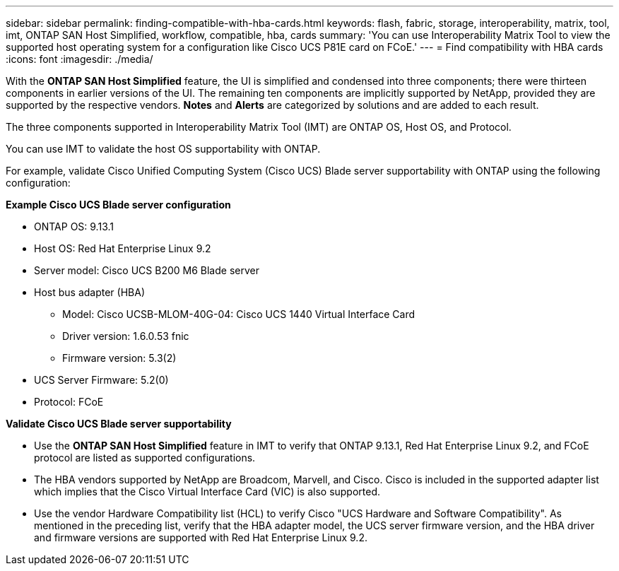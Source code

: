 ---
sidebar: sidebar
permalink: finding-compatible-with-hba-cards.html
keywords: flash, fabric, storage, interoperability, matrix, tool, imt, ONTAP SAN Host Simplified, workflow, compatible, hba, cards
summary:  'You can use Interoperability Matrix Tool to view the supported host operating system for a configuration like Cisco UCS P81E card on FCoE.'
---
= Find compatibility with HBA cards
:icons: font
:imagesdir: ./media/

[.lead]
With the *ONTAP SAN Host Simplified* feature, the UI is simplified and condensed into three components; there were thirteen components in earlier versions of the UI. The remaining ten components are implicitly supported by NetApp, provided they are supported by the respective vendors. *Notes* and *Alerts* are categorized by solutions and are added to each result.

The three components supported in Interoperability Matrix Tool (IMT) are ONTAP OS, Host OS, and Protocol. 

You can use IMT to validate the host OS supportability with ONTAP. 

For example, validate Cisco Unified Computing System (Cisco UCS) Blade server supportability with ONTAP using the following configuration:

*Example Cisco UCS Blade server configuration* 

* ONTAP OS: 9.13.1
* Host OS: Red Hat Enterprise Linux 9.2
* Server model: Cisco UCS B200 M6 Blade server
* Host bus adapter (HBA) 
** Model: Cisco UCSB-MLOM-40G-04: Cisco UCS 1440 Virtual Interface Card
** Driver version: 1.6.0.53 fnic 
** Firmware version: 5.3(2)
* UCS Server Firmware: 5.2(0)
* Protocol: FCoE

*Validate Cisco UCS Blade server supportability*

* Use the *ONTAP SAN Host Simplified* feature in IMT to verify that ONTAP 9.13.1, Red Hat Enterprise Linux 9.2, and FCoE protocol are listed as supported configurations.

* The HBA vendors supported by NetApp are Broadcom, Marvell, and Cisco. Cisco is included in the supported adapter list which implies that the Cisco Virtual Interface Card (VIC) is also supported. 

* Use the vendor Hardware Compatibility list (HCL) to verify Cisco "UCS Hardware and Software Compatibility". As mentioned in the preceding list, verify that the HBA adapter model, the UCS server firmware version, and the HBA driver and firmware versions are supported with Red Hat Enterprise Linux 9.2. 


//29-Sep-2023 OTHERDOC-31
